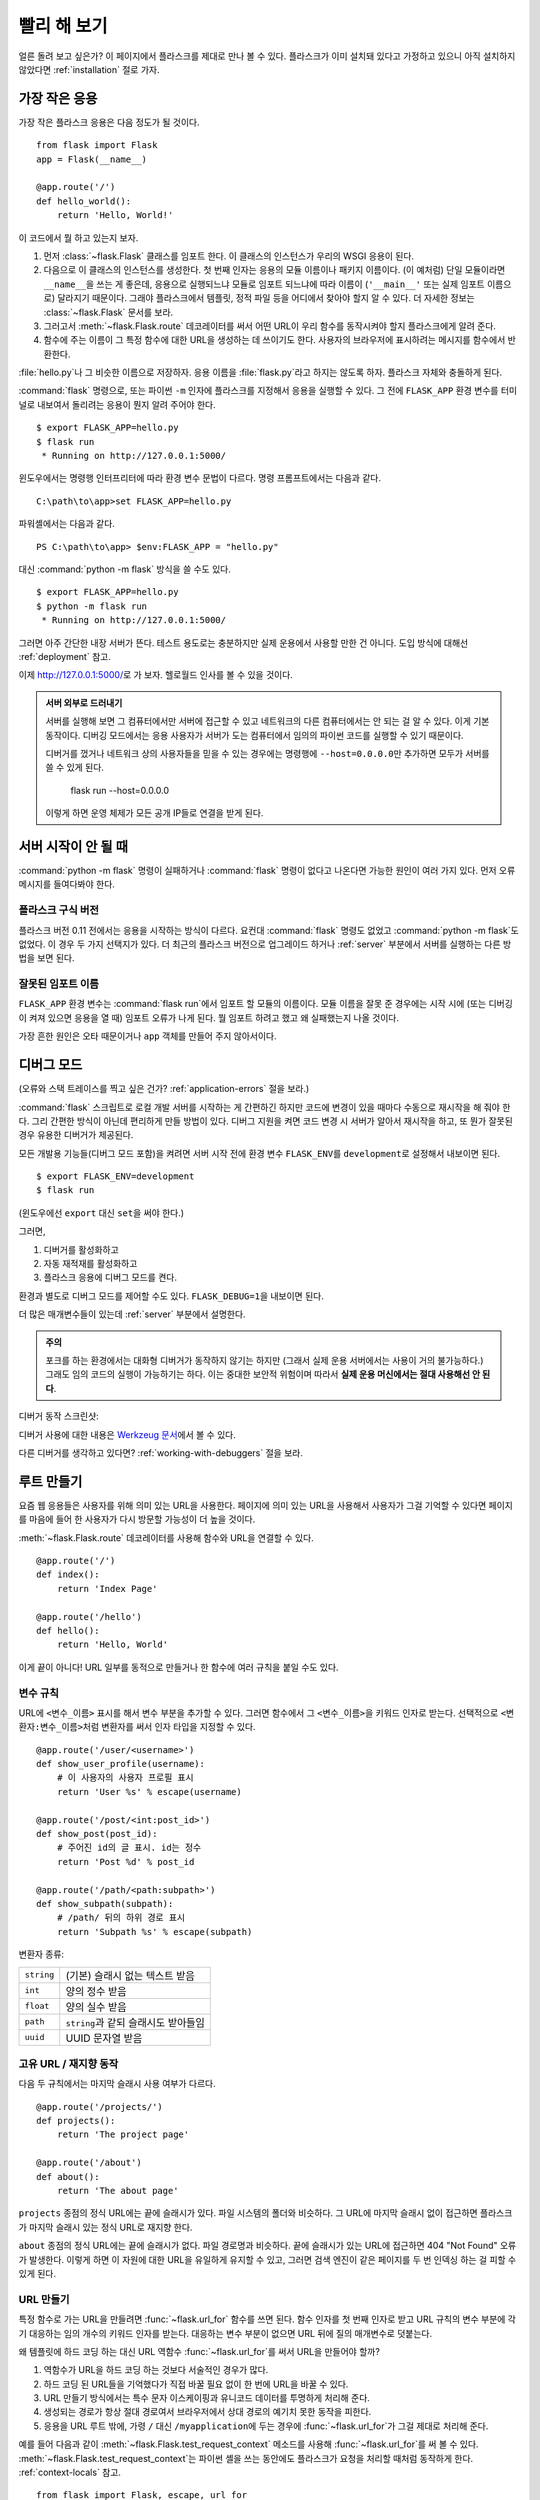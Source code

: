 .. _quickstart:

빨리 해 보기
============

얼른 돌려 보고 싶은가? 이 페이지에서 플라스크를 제대로 만나 볼 수 있다.
플라스크가 이미 설치돼 있다고 가정하고 있으니 아직 설치하지 않았다면
:ref:`installation` 절로 가자.


가장 작은 응용
--------------

가장 작은 플라스크 응용은 다음 정도가 될 것이다. ::

    from flask import Flask
    app = Flask(__name__)

    @app.route('/')
    def hello_world():
        return 'Hello, World!'

이 코드에서 뭘 하고 있는지 보자.

1. 먼저 :class:`~flask.Flask` 클래스를 임포트 한다. 이 클래스의 인스턴스가
   우리의 WSGI 응용이 된다.
2. 다음으로 이 클래스의 인스턴스를 생성한다. 첫 번째 인자는 응용의 모듈
   이름이나 패키지 이름이다. (이 예처럼) 단일 모듈이라면 ``__name__``\을
   쓰는 게 좋은데, 응용으로 실행되느냐 모듈로 임포트 되느냐에 따라 이름이
   (``'__main__'`` 또는 실제 임포트 이름으로) 달라지기 때문이다. 그래야
   플라스크에서 템플릿, 정적 파일 등을 어디에서 찾아야 할지 알 수 있다.
   더 자세한 정보는 :class:`~flask.Flask` 문서를 보라.
3. 그러고서 :meth:`~flask.Flask.route` 데코레이터를 써서 어떤 URL이 우리
   함수를 동작시켜야 할지 플라스크에게 알려 준다.
4. 함수에 주는 이름이 그 특정 함수에 대한 URL을 생성하는 데 쓰이기도 한다.
   사용자의 브라우저에 표시하려는 메시지를 함수에서 반환한다.

:file:`hello.py`\나 그 비슷한 이름으로 저장하자. 응용 이름을
:file:`flask.py`\라고 하지는 않도록 하자. 플라스크 자체와 충돌하게 된다.

:command:`flask` 명령으로, 또는 파이썬 ``-m`` 인자에 플라스크를 지정해서
응용을 실행할 수 있다. 그 전에 ``FLASK_APP`` 환경 변수를 터미널로 내보여서
돌리려는 응용이 뭔지 알려 주어야 한다. ::

    $ export FLASK_APP=hello.py
    $ flask run
     * Running on http://127.0.0.1:5000/

윈도우에서는 명령행 인터프리터에 따라 환경 변수 문법이 다르다. 명령
프롬프트에서는 다음과 같다. ::

    C:\path\to\app>set FLASK_APP=hello.py

파워셸에서는 다음과 같다. ::

    PS C:\path\to\app> $env:FLASK_APP = "hello.py"

대신 :command:`python -m flask` 방식을 쓸 수도 있다. ::

    $ export FLASK_APP=hello.py
    $ python -m flask run
     * Running on http://127.0.0.1:5000/

그러면 아주 간단한 내장 서버가 뜬다. 테스트 용도로는 충분하지만 실제
운용에서 사용할 만한 건 아니다. 도입 방식에 대해선 :ref:`deployment` 참고.

이제 http://127.0.0.1:5000/\로 가 보자. 헬로월드 인사를 볼 수 있을
것이다.

.. _public-server:

.. admonition:: 서버 외부로 드러내기

   서버를 실행해 보면 그 컴퓨터에서만 서버에 접근할 수 있고 네트워크의
   다른 컴퓨터에서는 안 되는 걸 알 수 있다. 이게 기본 동작이다. 디버깅
   모드에서는 응용 사용자가 서버가 도는 컴퓨터에서 임의의 파이썬 코드를
   실행할 수 있기 때문이다.

   디버거를 껐거나 네트워크 상의 사용자들을 믿을 수 있는 경우에는 명령행에
   ``--host=0.0.0.0``\만 추가하면 모두가 서버를 쓸 수 있게 된다.

       flask run --host=0.0.0.0

   이렇게 하면 운영 체제가 모든 공개 IP들로 연결을 받게 된다.


서버 시작이 안 될 때
--------------------

:command:`python -m flask` 명령이 실패하거나 :command:`flask` 명령이
없다고 나온다면 가능한 원인이 여러 가지 있다. 먼저 오류 메시지를
들여다봐야 한다.

플라스크 구식 버전
``````````````````

플라스크 버전 0.11 전에서는 응용을 시작하는 방식이 다르다. 요컨대
:command:`flask` 명령도 없었고 :command:`python -m flask`\도 없었다.
이 경우 두 가지 선택지가 있다. 더 최근의 플라스크 버전으로
업그레이드 하거나 :ref:`server` 부분에서 서버를 실행하는 다른
방법을 보면 된다.

잘못된 임포트 이름
``````````````````

``FLASK_APP`` 환경 변수는 :command:`flask run`\에서 임포트 할 모듈의
이름이다. 모듈 이름을 잘못 준 경우에는 시작 시에 (또는 디버깅이 켜져
있으면 응용을 열 때) 임포트 오류가 나게 된다. 뭘 임포트 하려고 했고
왜 실패했는지 나올 것이다.

가장 흔한 원인은 오타 때문이거나 ``app`` 객체를 만들어 주지 않아서이다.

.. _debug-mode:

디버그 모드
-----------

(오류와 스택 트레이스를 찍고 싶은 건가? :ref:`application-errors` 절을 보라.)

:command:`flask` 스크립트로 로컬 개발 서버를 시작하는 게 간편하긴
하지만 코드에 변경이 있을 때마다 수동으로 재시작을 해 줘야 한다.
그리 간편한 방식이 아닌데 편리하게 만들 방법이 있다. 디버그 지원을
켜면 코드 변경 시 서버가 알아서 재시작을 하고, 또 뭔가 잘못된 경우
유용한 디버거가 제공된다.

모든 개발용 기능들(디버그 모드 포함)을 켜려면 서버 시작 전에 환경
변수 ``FLASK_ENV``\를 ``development``\로 설정해서 내보이면 된다. ::

    $ export FLASK_ENV=development
    $ flask run

(윈도우에선 ``export`` 대신 ``set``\을 써야 한다.)

그러면,

1.  디버거를 활성화하고
2.  자동 재적재를 활성화하고
3.  플라스크 응용에 디버그 모드를 켠다.

환경과 별도로 디버그 모드를 제어할 수도 있다. ``FLASK_DEBUG=1``\을
내보이면 된다.

더 많은 매개변수들이 있는데 :ref:`server` 부분에서 설명한다.

.. admonition:: 주의

   포크를 하는 환경에서는 대화형 디버거가 동작하지 않기는 하지만 (그래서
   실제 운용 서버에서는 사용이 거의 불가능하다.) 그래도 임의 코드의 실행이
   가능하기는 하다. 이는 중대한 보안적 위험이며 따라서 **실제 운용
   머신에서는 절대 사용해선 안 된다**.

디버거 동작 스크린샷:

.. image:: _static/debugger.png
   :align: center
   :class: screenshot
   :alt: 디버거 동작 스크린샷

디버거 사용에 대한 내용은 `Werkzeug 문서`_\에서 볼 수 있다.

.. _Werkzeug 문서: https://werkzeug.palletsprojects.com/debug/#using-the-debugger

다른 디버거를 생각하고 있다면? :ref:`working-with-debuggers` 절을 보라.


루트 만들기
-----------

요즘 웹 응용들은 사용자를 위해 의미 있는 URL을 사용한다. 페이지에
의미 있는 URL을 사용해서 사용자가 그걸 기억할 수 있다면 페이지를
마음에 들어 한 사용자가 다시 방문할 가능성이 더 높을 것이다.

:meth:`~flask.Flask.route` 데코레이터를 사용해 함수와 URL을
연결할 수 있다. ::

    @app.route('/')
    def index():
        return 'Index Page'

    @app.route('/hello')
    def hello():
        return 'Hello, World'

이게 끝이 아니다! URL 일부를 동적으로 만들거나 한 함수에 여러 규칙을
붙일 수도 있다.

변수 규칙
`````````

URL에 ``<변수_이름>`` 표시를 해서 변수 부분을 추가할 수 있다.
그러면 함수에서 그 ``<변수_이름>``\을 키워드 인자로 받는다.
선택적으로 ``<변환자:변수_이름>``\처럼 변환자를 써서 인자 타입을
지정할 수 있다. ::

    @app.route('/user/<username>')
    def show_user_profile(username):
        # 이 사용자의 사용자 프로필 표시
        return 'User %s' % escape(username)

    @app.route('/post/<int:post_id>')
    def show_post(post_id):
        # 주어진 id의 글 표시. id는 정수
        return 'Post %d' % post_id

    @app.route('/path/<path:subpath>')
    def show_subpath(subpath):
        # /path/ 뒤의 하위 경로 표시
        return 'Subpath %s' % escape(subpath)

변환자 종류:

========== ==========================================
``string`` (기본) 슬래시 없는 텍스트 받음
``int``    양의 정수 받음
``float``  양의 실수 받음
``path``   ``string``\과 같되 슬래시도 받아들임
``uuid``   UUID 문자열 받음
========== ==========================================

고유 URL / 재지향 동작
``````````````````````

다음 두 규칙에서는 마지막 슬래시 사용 여부가 다르다. ::

    @app.route('/projects/')
    def projects():
        return 'The project page'

    @app.route('/about')
    def about():
        return 'The about page'

``projects`` 종점의 정식 URL에는 끝에 슬래시가 있다.
파일 시스템의 폴더와 비슷하다. 그 URL에 마지막 슬래시
없이 접근하면 플라스크가 마지막 슬래시 있는 정식 URL로
재지향 한다.

``about`` 종점의 정식 URL에는 끝에 슬래시가 없다.
파일 경로명과 비슷하다. 끝에 슬래시가 있는 URL에 접근하면
404 "Not Found" 오류가 발생한다. 이렇게 하면 이 자원에 대한
URL을 유일하게 유지할 수 있고, 그러면 검색 엔진이 같은
페이지를 두 번 인덱싱 하는 걸 피할 수 있게 된다.


.. _url-building:

URL 만들기
``````````

특정 함수로 가는 URL을 만들려면 :func:`~flask.url_for` 함수를
쓰면 된다. 함수 인자를 첫 번째 인자로 받고 URL 규칙의 변수
부분에 각기 대응하는 임의 개수의 키워드 인자를 받는다.
대응하는 변수 부분이 없으면 URL 뒤에 질의 매개변수로 덧붙는다.

왜 템플릿에 하드 코딩 하는 대신 URL 역함수
:func:`~flask.url_for`\를 써서 URL을 만들어야 할까?

1. 역함수가 URL을 하드 코딩 하는 것보다 서술적인 경우가 많다.
2. 하드 코딩 된 URL들을 기억했다가 직접 바꿀 필요 없이 한 번에
   URL을 바꿀 수 있다.
3. URL 만들기 방식에서는 특수 문자 이스케이핑과 유니코드
   데이터를 투명하게 처리해 준다.
4. 생성되는 경로가 항상 절대 경로여서 브라우저에서 상대 경로의
   예기치 못한 동작을 피한다.
5. 응용을 URL 루트 밖에, 가령 ``/`` 대신 ``/myapplication``\에
   두는 경우에 :func:`~flask.url_for`\가 그걸 제대로 처리해
   준다.

예를 들어 다음과 같이 :meth:`~flask.Flask.test_request_context`
메소드를 사용해 :func:`~flask.url_for`\를 써 볼 수 있다.
:meth:`~flask.Flask.test_request_context`\는 파이썬 셸을 쓰는
동안에도 플라스크가 요청을 처리할 때처럼 동작하게 한다.
:ref:`context-locals` 참고. ::

    from flask import Flask, escape, url_for

    app = Flask(__name__)

    @app.route('/')
    def index():
        return 'index'

    @app.route('/login')
    def login():
        return 'login'

    @app.route('/user/<username>')
    def profile(username):
        return '{}\'s profile'.format(escape(username))

    with app.test_request_context():
        print(url_for('index'))
        print(url_for('login'))
        print(url_for('login', next='/'))
        print(url_for('profile', username='John Doe'))

    /
    /login
    /login?next=/
    /user/John%20Doe

HTTP 메소드
```````````

웹 응용에서는 URL 접근에 다양한 HTTP 메소드를 쓴다. 플라스크로 작업을
하자면 HTTP 메소드들에 익숙해질 필요가 있다. 기본적으로 route는
``GET`` 요청에만 답을 하는데 :meth:`~flask.Flask.route` 데코레이터의
``methods`` 인자를 써서 다른 HTTP 메소드들을 처리할 수 있다. ::

    from flask import request

    @app.route('/login', methods=['GET', 'POST'])
    def login():
        if request.method == 'POST':
            return do_the_login()
        else:
            return show_the_login_form()

``GET``\이 있으면 플라스크에서 자동으로 ``HEAD`` 메소드 지원을 추가해서
`HTTP RFC`_\에 따라 ``HEAD`` 요청을 처리한다. 마찬가지로 ``OPTIONS``\를
자동으로 처리해 준다.

.. _HTTP RFC: https://www.ietf.org/rfc/rfc2068.txt

정적 파일
---------

동적 웹 응용에서도 정적 파일이 필요하다. 보통 CSS와 자바스크립트
파일들이 해당된다. 이상적으로는 웹 서버가 그 파일들을 다루도록
구성하게 되겠지만 개발 중에는 플라스크가 그 역할을 해 줄 수도 있다.
패키지 안이나 모듈 바로 옆에 :file:`static`\이라는 폴더를 만들기만
하면 응용에서 ``/static`` 경로로 이용할 수 있게 된다.

정적 파일에 대한 URL을 만들려면 특수 종점명 ``'static'``\을 쓰면
된다. ::

    url_for('static', filename='style.css')

파일 시스템 상에 파일이 :file:`static/style.css`\로 저장돼 있으면
된다.

템플릿 렌더링
-------------

파이썬에서 HTML을 만들어 내는 건 재밌는 일이 아니다. 사실 꽤나
귀찮은 일인데, 응용을 안전하게 유지하기 위해 HTML 이스케이핑을
직접 해 줘야 하기 때문이다. 그래서 플라스크는 기본적으로
`Jinja2 <http://jinja.pocoo.org/>`_ 템플릿 엔진을 이용하게 돼 있다.

템플릿을 렌더링 하려면 :func:`~flask.render_template` 메소드를
쓰면 된다. 템플릿 이름, 그리고 템플릿 엔진에 전달할 변수들을
키워드 인자로 주기만 하면 된다. 다음은 간단한 템플릿 렌더링
예시이다. ::

    from flask import render_template

    @app.route('/hello/')
    @app.route('/hello/<name>')
    def hello(name=None):
        return render_template('hello.html', name=name)

:file:`templates` 폴더에서 플라스크가 템플릿을 찾게 된다.
작성하는 응용이 모듈이라면 모듈 바로 옆에 그 폴더가 있게 되고
패키지라면 패키지 안에 있게 된다.

**경우 1**: 모듈::

    /application.py
    /templates
        /hello.html

**경우 2**: 패키지::

    /application
        /__init__.py
        /templates
            /hello.html

템플릿에서 Jinja2 템플릿 기능 전부를 이용할 수 있다. 자세한 내용은
공식 `Jinja2 템플릿 문서
<http://jinja.pocoo.org/docs/templates/>`_\를 보라.

다음은 예시 템플릿이다.:

.. sourcecode:: html+jinja

    <!doctype html>
    <title>Hello from Flask</title>
    {% if name %}
      <h1>Hello {{ name }}!</h1>
    {% else %}
      <h1>Hello, World!</h1>
    {% endif %}

템플릿 안에서 :class:`~flask.request`, :class:`~flask.session`,
:class:`~flask.g` [#]_ 객체에 접근할 수 있으며
:func:`~flask.get_flashed_messages` 함수에도 접근 가능하다.

템플릿은 상속을 쓸 때 특히 유용하다. 어떻게 하는 건지 궁금하다면
:ref:`template-inheritance` 패턴 문서로 가면 된다. 기본적으로는
템플릿 상속을 통해 (헤더, 메뉴, 푸터 같은) 특정 요소들을 각
페이지마다 넣는 게 가능하다.

자동 이스케이핑이 켜져 있으므로 ``name``\에 HTML이 들어 있으면
자동으로 이스케이프 된다. 변수를 신뢰할 수 있고 그게 안전한
HTML이란 걸 알고 있다면 (예를 들어 위키 마크업을 HTML로 변환하는
모듈에서 온 경우) :class:`~jinja2.Markup` 클래스를 쓰거나
템플릿에 ``|safe`` 필터를 써서 안전하다고 표시할 수 있다.
더 많은 예는 Jinja 2 문서를 보라.

다음은 :class:`~jinja2.Markup` 클래스 동작 방식을 보여 주는
간단한 예이다. ::

    >>> from flask import Markup
    >>> Markup('<strong>Hello %s!</strong>') % '<blink>hacker</blink>'
    Markup(u'<strong>Hello &lt;blink&gt;hacker&lt;/blink&gt;!</strong>')
    >>> Markup.escape('<blink>hacker</blink>')
    Markup(u'&lt;blink&gt;hacker&lt;/blink&gt;')
    >>> Markup('<em>Marked up</em> &raquo; HTML').striptags()
    u'Marked up \xbb HTML'

.. versionchanged:: 0.5

   이제는 자동 이스케이핑이 모든 템플릿에 켜지지 않는다. 템플릿
   확장자가 ``.html``, ``.htm``, ``.xml``, ``.xhtml``\이면 자동
   이스케이핑이 켜진다. 문자열에서 적재한 템플릿에선 자동
   이스케이핑이 꺼져 있다.

.. [#] :class:`~flask.g` 객체가 뭔지 궁금한가? 필요한 대로
   정보를 저장할 수 있는 무언가이다. 자세한 건 객체
   (:class:`~flask.g`) 문서와 :ref:`sqlite3` 절을 보라.


요청 데이터에 접근하기
----------------------

웹 응용에 꼭 필요한 건 클라이언트가 서버로 보낸 데이터에 대응하는
것이다. 플라스크에서는 그 정보가 전역 :class:`~flask.request`
객체로 제공된다. 파이썬에 경험이 좀 있다면 어떻게 그 객체가
전역인데도 플라스크가 스레드에 안전할 수 있는지 궁금할 수도
있겠다. 답은 문맥 로컬에 있다.


.. _context-locals:

문맥 로컬
`````````

.. admonition:: 내부용 정보

   문맥 로컬이 어떻게 동작하고 어떻게 테스트 해 볼 수 있는지
   이해하고 싶다면 이 절을 읽고, 아니라면 그냥 건너 뛰면 된다.

플라스크에서 어떤 객체들은 전역 객체이되 일반적인 전역은 아니다.
그 객체들은 사실 특정 문맥에 로컬인 객체들로 가는 프록시이다.
뭔 소린가 싶을 수도 있겠지만 사실 그리 이해하기 어려운 게 아니다.

문맥이란 건 요청을 처리 중인 스레드라고 생각하면 된다. 요청이
들어오면 웹 서버에서는 새 스레드를 (또는 스레드 아닌 다른 어떤
동시성 시스템을 다룰 수 있는 기반 객체를) 만들기로 한다.
그러면 플라스크에서는 내부 요청 처리를 시작할 때 현재 스레드가
활성 문맥임을 알아내서 현 응용과 WSGI 환경을 그 문맥(스레드)과
결속시킨다. 그걸 똑똑한 방식으로 해 주기 때문에 한 응용에서 다른
응용을 문제 없이 호출할 수도 있다.

그래서 그게 어쨌다는 걸까? 기본적으로 유닛 테스트 비슷한 뭔가를
하고 있는 게 아닌 한 그게 그런 거란 걸 아예 잊고 지낼 수 있다.
하지만 맞다면 request 객체에 의존하는 코드가 갑자기 동작하지 않는
걸 보게 될 것이다. request 객체가 없기 때문이다. 해법은 직접
request 객체를 만들어서 문맥에 결속시키는 것이다. 유닛 테스팅에서
가장 쉬운 해법은 :meth:`~flask.Flask.test_request_context` 문맥
관리자를 쓰는 것이다. ``with`` 문과 함께 쓰면 테스트 문맥을
결속시켜 주므로 request 객체를 이용할 수 있게 된다. 다음이 예이다. ::

    from flask import request

    with app.test_request_context('/hello', method='POST'):
        # 이제 with 블록이 끝날 때까지 request로 이것저것
        # 할 수 있다.
        assert request.path == '/hello'
        assert request.method == 'POST'

또 다른 방법은 :meth:`~flask.Flask.request_context` 메소드에
WSGI 환경 전체를 주는 것이다. ::

    from flask import request

    with app.request_context(environ):
        assert request.method == 'POST'

request 객체
````````````

API 절에서 request 객체를 설명하고 있으므로 여기에선 자세히 다루지 않겠다.
(:class:`~flask.Request` 참고.) 여기선 흔히 쓰는 방식을 개략적으로 좀
살펴본다. 일단은 ``flask`` 모듈에서 임포트 해야 한다. ::

    from flask import request

:attr:`~flask.Request.method` 속성을 이용해 현재 요청 메소드를 얻을 수
있다. 폼 데이터(``POST``\나 ``PUT`` 요청으로 전송된 데이터)에 접근하려면
:attr:`~flask.Request.form` 속성을 쓰면 된다. 다음은 그 두 속성을 쓰는
예시이다. ::

    @app.route('/login', methods=['POST', 'GET'])
    def login():
        error = None
        if request.method == 'POST':
            if valid_login(request.form['username'],
                           request.form['password']):
                return log_the_user_in(request.form['username'])
            else:
                error = 'Invalid username/password'
        # 요청 메소드가 GET이었거나 인증 정보가 틀린
        # 경우에 아래 코드가 실행됨
        return render_template('login.html', error=error)

``form`` 속성에 키가 존재하지 않으면 어떻게 될까? 그 경우 :exc:`KeyError`
예외가 일어난다. 표준 :exc:`KeyError`\처럼 잡을 수도 있고 안 잡으면
404 Bad Request 오류 페이지가 대신 표시된다. 따라서 많은 경우에선 그
문제를 직접 처리해 주지 않아도 된다.

URL로 전달되는 매개변수(``?key=value``)에 접근하려면
:attr:`~flask.Request.args` 속성을 쓰면 된다. ::

    searchword = request.args.get('key', '')

URL 매개변수에 접근할 때 `get`\을 쓰거나 :exc:`KeyError`\를 잡기를
권한다. 사용자가 URL을 바꿀 수도 있을 텐데 그 경우 사용자에게 400
Bad Request 페이지를 보여 주는 건 친절하지가 않기 때문이다.

request 객체의 메소드와 속성 목록 전체는 :class:`~flask.Request`
문서를 보면 된다.


파일 업로드
```````````

업로드 된 파일을 플라스크로 쉽게 다룰 수 있다. 딱 하나, HTML 폼에
``enctype="multipart/form-data"`` 속성 설정하는 것만 잊지 않으면
된다. 설정하지 않으면 브라우저가 파일을 아예 전송하지 않을 것이다.

업로드 된 파일은 메모리 안이나 파일 시스템 상의 임시 위치에 저장된다.
request 객체에서 :attr:`~flask.request.files` 속성을 살펴보면
그 파일들에 접근할 수 있다. 업로드 된 파일 각각이 그 딕셔너리 안에
저장돼 있다. 표준 파이썬 :class:`file` 객체처럼 동작하고 더불어
:meth:`~werkzueg.datastructures.FileStorage.save` 메소드가 있어서
그 파일을 서버 파일 시스템 상에 저장할 수도 있다. 다음은 사용
방식을 보여 주는 간단한 예시이다. ::

    from flask import request

    @app.route('/upload', methods=['GET', 'POST'])
    def upload_file():
        if request.method == 'POST':
            f = request.files['the_file']
            f.save('/var/www/uploads/uploaded_file.txt')
        ...

파일이 응용으로 업로드 되기 전에 클라이언트 상에서 어떤 이름이었는지
알고 싶다면 :attr:`~werkzeug.datastructures.FileStorage.filename`
속성을 보면 된다. 하지만 그 값은 조작될 수 있다는 점을 부디 유념해야
하고 절대 그 값을 신뢰해서는 안 된다. 파일을 클라이언트에서의
파일명으로 서버에 저장하고 싶다면 Werkzeug에서 제공하는
:func:`~werkzeug.utils.secure_filename` 함수를 거치면 된다. ::

    from flask import request
    from werkzeug.utils import secure_filename

    @app.route('/upload', methods=['GET', 'POST'])
    def upload_file():
        if request.method == 'POST':
            f = request.files['the_file']
            f.save('/var/www/uploads/' + secure_filename(f.filename))
        ...

더 괜찮은 예시들은 :ref:`uploading-files` 패턴을 확인해 보라.

쿠키
````

쿠키에 접근하려면 :attr:`~flask.Request.cookies` 속성을 이용하면 된다.
그리고 쿠키를 설정하려면 response 객체의 :attr:`~flask.Response.set_cookie`
메소드를 쓰면 된다. request 객체의 :attr:`~flask.Request.cookies`
속성은 클라이언트가 보낸 모든 쿠키들이 있는 딕셔너리이다.
세션을 이용하고 싶다면 쿠키를 직접 쓰지 말고 플라스크의
:ref:`sessions`\을 이용하라. 쿠키 위에 보안성이 좀 추가돼 있다.

쿠키 읽기::

    from flask import request

    @app.route('/')
    def index():
        username = request.cookies.get('username')
        # 쿠키가 없을 때 KeyError를 받지 않기 위해
        # cookies[key] 대신 cookies.get(key) 사용

쿠키 저장하기::

    from flask import make_response

    @app.route('/')
    def index():
        resp = make_response(render_template(...))
        resp.set_cookie('username', 'the username')
        return resp

보다시피 response 객체에 쿠키를 설정한다. 보통은 view 함수에서
문자열만 반환하고 말기 때문에 플라스크에서 그걸 response 객체로
변환해 준다. :meth:`~flask.make_response` 함수로 그 과정을
명시적으로 거친 다음 객체를 변경하면 된다.

때로는 response 객체가 아직 존재하지 않는 지점에서 쿠키를
설정하고 싶을 수도 있을 것이다. :ref:`deferred-callbacks`
패턴을 활용하면 가능하다.

관련해서 :ref:`about-responses` 절도 참고.

재지향과 오류
-------------

사용자를 다른 종점으로 재지향 하려면 :func:`~flask.redirect`
함수를 쓰면 된다. 오류 코드를 주며 요청을 일찍 중단하고 싶으면
:func:`~flask.abort` 함수를 쓰면 된다. ::

    from flask import abort, redirect, url_for

    @app.route('/')
    def index():
        return redirect(url_for('login'))

    @app.route('/login')
    def login():
        abort(401)
        this_is_never_executed()

사용자를 인덱스에서 접근 불가능한 (401은 접근 불가를 뜻함)
페이지로 재지향 하는 것이니 좀 무의미한 예시이긴 하지만
동작 방식을 잘 보여 준다.

기본적으로 각 오류 코드마다 흑백 오류 페이지가 표시된다.
그 오류 페이지를 바꾸고 싶다면 :meth:`~flask.Flask.errorhandler`
데코레이터를 쓸 수 있다. ::

    from flask import render_template

    @app.errorhandler(404)
    def page_not_found(error):
        return render_template('page_not_found.html'), 404

:func:`~flask.render_template` 호출 뒤의 ``404``\에 유의하자.
페이지의 상태 코드가 찾지 못했다는 뜻인 404여야 한다고 플라스크에게
알려 주는 것이다. 지정하지 않으면 다 잘 됐다는 의미인 200을 상정한다.

더 자세한 건 :ref:`error-handlers` 참고.

.. _about-responses:

응답에 대해
-----------

view 함수의 반환 값은 자동으로 response 객체로 변환된다. 반환 값이
문자열이면 그 문자열을 응답 바디로 하고 상태 코드 ``200 OK``\에
mimetype은 :mimetype:`text/html`\인 response 객체로 변환된다.
반환 값을 response 객체로 변환할 때 플라스크에서 적용하는 로직은
다음과 같다.

1.  올바른 타입의 response 객체가 view에서 반환됐으면 그대로
    반환한다.
2.  문자열이면 그 데이터와 기본 매개변수를도 response 객체를
    만든다.
3.  튜플이 반한되는 경우 튜플 안의 항목들이 추가 정보를 줄 수
    있다. 그 튜플은 ``(response, status, headers)``,
    ``(response, headers)``, ``(response, status)`` 중 한
    형태여야 하며 튜플에 최소 한 항목이 있어야 한다. ``status``
    값은 상태 코드를 바꾸게 되며 ``headers``\는 추가 헤더
    값들의 리스트나 딕셔너리일 수 있다.
4.  어느 경우도 아니면 플라스크에서는 반환 값이 유효한 WSGI
    응용이라고 가정하고 그걸 response 객체로 변환하게 된다.

view 내에서 결과 response 객체를 건드리고 싶다면
:func:`~flask.make_response` 함수를 쓰면 된다.

다음과 같은 view 함수가 있다고 하자. ::

    @app.errorhandler(404)
    def not_found(error):
        return render_template('error.html'), 404

반환 식을 :func:`~flask.make_response`\로 감싸 주기만 하면
된다. 그리고 response 객체를 얻어서 변경한 다음 반환한다. ::

    @app.errorhandler(404)
    def not_found(error):
        resp = make_response(render_template('error.html'), 404)
        resp.headers['X-Something'] = 'A value'
        return resp

.. _sessions:

세션
----

request 오브젝트와 더불어 :class:`~flask.session`\이라는 두 번째
객체가 있어서 사용자별 정보를 요청들에 걸쳐서 저장할 수 있다.
세션은 쿠키 상에서 구현돼 있으며 쿠키에 암호학적 서명을 한다.
즉 사용자가 쿠키의 내용물을 볼 수는 있지만 서명에 쓰인 비밀키를
알고 있지 않는 한 변경할 수는 없다.

세션을 쓰기 위해선 비밀키를 설정해야 한다. 세션은 다음과 같이
사용한다. ::

    from flask import Flask, session, redirect, url_for, escape, request

    app = Flask(__name__)

    # 어떤 난수 바이트들로 비밀키를 설정. 진짜 비밀로 유지할 것!
    app.secret_key = b'_5#y2L"F4Q8z\n\xec]/'

    @app.route('/')
    def index():
        if 'username' in session:
            return 'Logged in as %s' % escape(session['username'])
        return 'You are not logged in'

    @app.route('/login', methods=['GET', 'POST'])
    def login():
        if request.method == 'POST':
            session['username'] = request.form['username']
            return redirect(url_for('index'))
        return '''
            <form method="post">
                <p><input type=text name=username>
                <p><input type=submit value=Login>
            </form>
        '''

    @app.route('/logout')
    def logout():
        # 세션에 username이 있으면 제거
        session.pop('username', None)
        return redirect(url_for('index'))

여기 등장하는 :func:`~flask.escape`\는 (이 예처럼) 템플릿을 쓰지
않는 경우에 이스케이핑을 해 준다.

.. admonition:: 좋은 비밀키 만드는 방법

    비밀키는 가급적 난수적이어야 한다. 운영 체제마다 암호학적 난수
    생성기를 바탕으로 깔끔하게 난수 데이터를 생성하는 방식이 있다.
    다음 명령으로 :attr:`Flask.secret_key`\에 (또는 :data:`SECRET_KEY`\에)
    쓸 값을 얼른 만들 수 있다. ::

        $ python -c 'import os; print(os.urandom(16))'
        b'_5#y2L"F4Q8z\n\xec]/'

쿠키 기반 세션 참고 사항: session 객체에 넣어 준 값들을 플라스크가
쿠키로 직렬화 해 준다. 혹시 어떤 값이 요청을 거치면서 유지되지 않는
걸 발견했는데 쿠키가 제대로 켜져 있고 확실한 오류 메시지를 받은 게
없다면 페이지 응답의 쿠키 크기와 웹 브라우저에서 보낸 크기를
비교해 보라.

기본 방식인 클라이언트 기반 세션 말고 서버 측에서 세션을 처리하고
싶다면 그걸 지원하는 여러 플라스크 확장을 이용할 수 있다.

메시지 기입
-----------

응용과 사용자 인터페이스가 좋다는 건 결국 피드백에 대한 것이다.
충분한 피드백을 받지 못하면 사용자는 결국 그 응용을 싫어하게
될 것이다. 플라스크에는 정말 간단히 사용자에게 피드백을 줄 수
있는 기입 시스템(flashing system)이라는 게 있다. 기본적으로 기입
시스템이 해 주는 건 어떤 요청 마지막에서 메시지를 기록하고 그걸
다음 요청에서(만) 접근할 수 있게 하는 것이다. 일반적으로 레이아웃
템플릿과 결합해서 메시지를 보이게 된다.

메시지를 기입하려면 :func:`~flask.flash` 메소드를 쓰면 된다.
메시지를 얻어 오려면 :func:`~flask.get_flashed_messages`\를 쓰면
되고 템플릿에서도 사용 가능하다. :ref:`message-flashing-pattern`
절에서 제대로 된 사용례를 볼 수 있다.

로그
----

.. versionadded:: 0.3

정확해야 하는데 실제로는 그렇지 않은 데이터를 다뤄야 하는 상황이
때때로 있을 수도 있다. 예를 들어 어떤 클라이언트 측 코드에서 서버로
HTTP 요청을 보내게 했는데 명백히 잘못된 형식일 수가 있다. 사용자가
데이터를 조작해서일 수도 있겠고 클라이언트 코드가 오동작해서일 수도
있을 것이다. 그런 경우에 대부분은 ``400 Bad Request``\로 응답하면
그만이지만 때로는 그렇게 해결할 수가 없고 코드가 계속 진행을 해야
한다.

그럴 때에도 뭔가 수상한 일이 일어났다는 걸 기록으로 남기고 싶을 수
있다. 이때 로거가 있으면 딱이다. 플라스크 0.3부터 로거가 미리 구성돼
있어서 바로 이용할 수 있다.

다음은 몇 가지 예시 로그 호출이다. ::

    app.logger.debug('A value for debugging')
    app.logger.warning('A warning occurred (%d apples)', 42)
    app.logger.error('An error occurred')

``app`` 에 붙어 있는 :attr:`~flask.Flask.logger`\는 표준 logging
패키지의 :class:`~logging.Logger`\이므로 자세한 내용은 공식
:mod:`logging` 문서를 보면 된다.

:ref:`application-errors` 절로 이어진다.

WSGI 미들웨어 후킹
------------------

응용에 WSGI 미들웨어를 추가하고 싶다면 그 내부 WSGI 응용을 감싸
주면 된다. 예를 들어 lighttpd 버그를 우회하기 위해 Werkzeug
패키지의 미들웨어 하나를 가져와 쓰고 싶다면 다음처럼 하면 된다. ::

    from werkzeug.contrib.fixers import LighttpdCGIRootFix
    app.wsgi_app = LighttpdCGIRootFix(app.wsgi_app)

플라스크 확장 사용하기
----------------------

확장이란 흔히 하는 작업들을 도와 주는 패키지들이다. 예를 들어
Flask-SQLAlchemy 확장은 SQLAlchemy 지원을 제공해서 플라스크에서
간편하고 쉽게 쓸 수 있게 해 준다.

플라스크 확장에 대한 자세한 내용은 :ref:`extensions` 절을 보라.

웹 서버로 배포하기
------------------

새 플라스크 앱을 배포할 준비가 됐는가? :ref:`deployment` 절로 가자.

